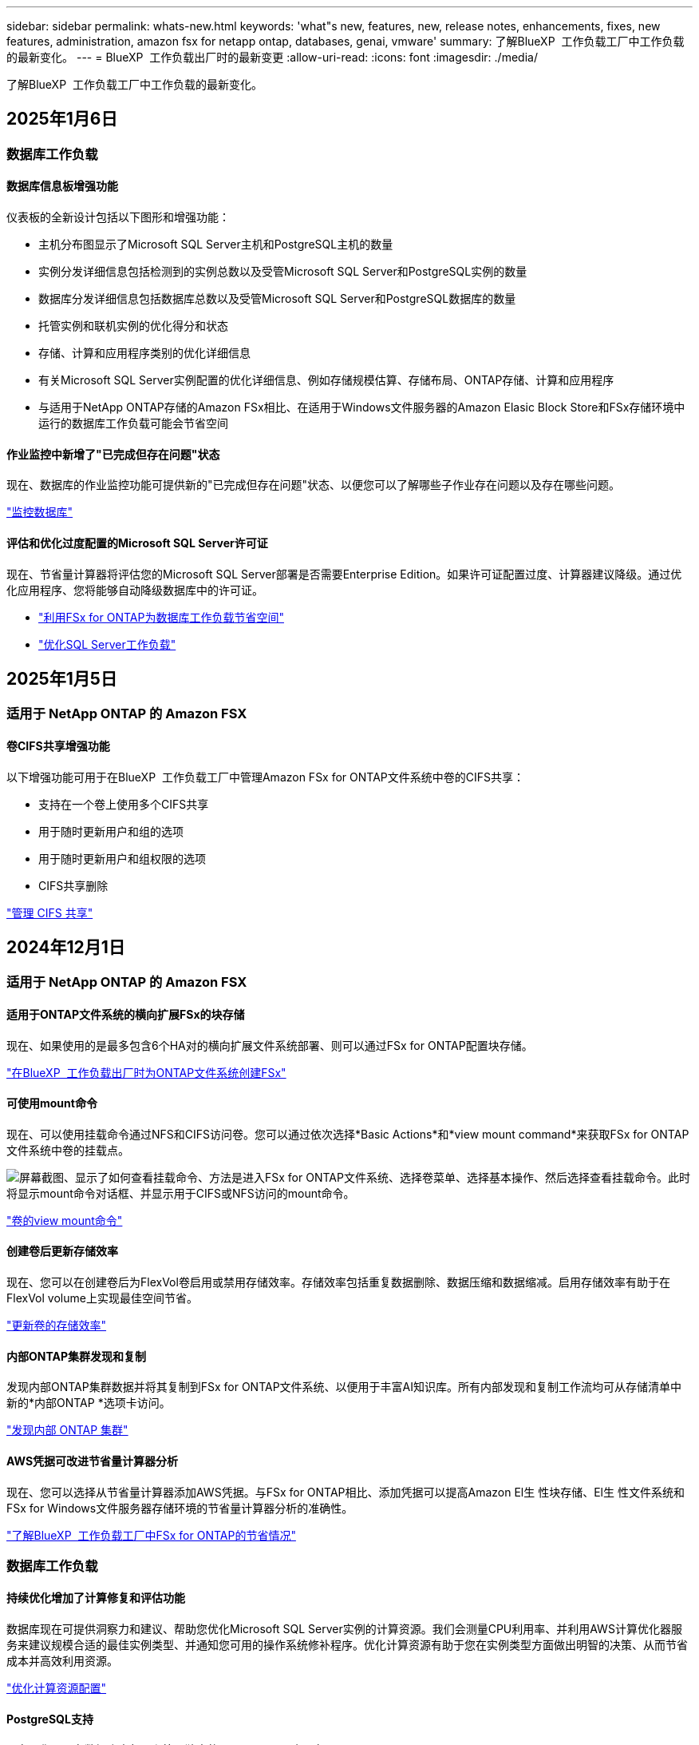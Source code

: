 ---
sidebar: sidebar 
permalink: whats-new.html 
keywords: 'what"s new, features, new, release notes, enhancements, fixes, new features, administration, amazon fsx for netapp ontap, databases, genai, vmware' 
summary: 了解BlueXP  工作负载工厂中工作负载的最新变化。 
---
= BlueXP  工作负载出厂时的最新变更
:allow-uri-read: 
:icons: font
:imagesdir: ./media/


[role="lead"]
了解BlueXP  工作负载工厂中工作负载的最新变化。



== 2025年1月6日



=== 数据库工作负载



==== 数据库信息板增强功能

仪表板的全新设计包括以下图形和增强功能：

* 主机分布图显示了Microsoft SQL Server主机和PostgreSQL主机的数量
* 实例分发详细信息包括检测到的实例总数以及受管Microsoft SQL Server和PostgreSQL实例的数量
* 数据库分发详细信息包括数据库总数以及受管Microsoft SQL Server和PostgreSQL数据库的数量
* 托管实例和联机实例的优化得分和状态
* 存储、计算和应用程序类别的优化详细信息
* 有关Microsoft SQL Server实例配置的优化详细信息、例如存储规模估算、存储布局、ONTAP存储、计算和应用程序
* 与适用于NetApp ONTAP存储的Amazon FSx相比、在适用于Windows文件服务器的Amazon Elasic Block Store和FSx存储环境中运行的数据库工作负载可能会节省空间




==== 作业监控中新增了"已完成但存在问题"状态

现在、数据库的作业监控功能可提供新的"已完成但存在问题"状态、以便您可以了解哪些子作业存在问题以及存在哪些问题。

link:https://docs.netapp.com/us-en/workload-databases/monitor-databases.html["监控数据库"]



==== 评估和优化过度配置的Microsoft SQL Server许可证

现在、节省量计算器将评估您的Microsoft SQL Server部署是否需要Enterprise Edition。如果许可证配置过度、计算器建议降级。通过优化应用程序、您将能够自动降级数据库中的许可证。

* link:https://docs.netapp.com/us-en/workload-databases/explore-savings.html["利用FSx for ONTAP为数据库工作负载节省空间"^]
* link:https://docs.netapp.com/us-en/workload-databases/optimize-configurations.html["优化SQL Server工作负载"]




== 2025年1月5日



=== 适用于 NetApp ONTAP 的 Amazon FSX



==== 卷CIFS共享增强功能

以下增强功能可用于在BlueXP  工作负载工厂中管理Amazon FSx for ONTAP文件系统中卷的CIFS共享：

* 支持在一个卷上使用多个CIFS共享
* 用于随时更新用户和组的选项
* 用于随时更新用户和组权限的选项
* CIFS共享删除


link:https://docs.netapp.com/us-en/workload-fsx-ontap/manage-cifs-share.html["管理 CIFS 共享"]



== 2024年12月1日



=== 适用于 NetApp ONTAP 的 Amazon FSX



==== 适用于ONTAP文件系统的横向扩展FSx的块存储

现在、如果使用的是最多包含6个HA对的横向扩展文件系统部署、则可以通过FSx for ONTAP配置块存储。

link:https://docs.netapp.com/us-en/workload-fsx-ontap/create-file-system.html["在BlueXP  工作负载出厂时为ONTAP文件系统创建FSx"]



==== 可使用mount命令

现在、可以使用挂载命令通过NFS和CIFS访问卷。您可以通过依次选择*Basic Actions*和*view mount command*来获取FSx for ONTAP文件系统中卷的挂载点。

image:screenshot-view-mount-command.png["屏幕截图、显示了如何查看挂载命令、方法是进入FSx for ONTAP文件系统、选择卷菜单、选择基本操作、然后选择查看挂载命令。此时将显示mount命令对话框、并显示用于CIFS或NFS访问的mount命令。"]

link:https://docs.netapp.com/us-en/workload-fsx-ontap/access-data.html["卷的view mount命令"]



==== 创建卷后更新存储效率

现在、您可以在创建卷后为FlexVol卷启用或禁用存储效率。存储效率包括重复数据删除、数据压缩和数据缩减。启用存储效率有助于在FlexVol volume上实现最佳空间节省。

link:https://docs.netapp.com/us-en/workload-fsx-ontap/update-storage-efficiency.html["更新卷的存储效率"]



==== 内部ONTAP集群发现和复制

发现内部ONTAP集群数据并将其复制到FSx for ONTAP文件系统、以便用于丰富AI知识库。所有内部发现和复制工作流均可从存储清单中新的*内部ONTAP *选项卡访问。

link:https://docs.netapp.com/us-en/workload-fsx-ontap/use-onprem-data.html["发现内部 ONTAP 集群"]



==== AWS凭据可改进节省量计算器分析

现在、您可以选择从节省量计算器添加AWS凭据。与FSx for ONTAP相比、添加凭据可以提高Amazon El生 性块存储、El生 性文件系统和FSx for Windows文件服务器存储环境的节省量计算器分析的准确性。

link:https://docs.netapp.com/us-en/workload-fsx-ontap/explore-savings.html["了解BlueXP  工作负载工厂中FSx for ONTAP的节省情况"]



=== 数据库工作负载



==== 持续优化增加了计算修复和评估功能

数据库现在可提供洞察力和建议、帮助您优化Microsoft SQL Server实例的计算资源。我们会测量CPU利用率、并利用AWS计算优化器服务来建议规模合适的最佳实例类型、并通知您可用的操作系统修补程序。优化计算资源有助于您在实例类型方面做出明智的决策、从而节省成本并高效利用资源。

link:https://docs.netapp.com/us-en/workload-databases/optimize-configurations.html["优化计算资源配置"]



==== PostgreSQL支持

现在、您可以在数据库中部署和管理独立的PostgreSQL服务器部署。

link:https://docs.netapp.com/us-en/workload-databases/create-postgresql-server.html["创建PostgreSQL服务器"]



=== VMware工作负载



==== Amazon EC2迁移顾问改进

此版本的适用于VMware的BlueXP  工作负载工厂对迁移顾问体验进行了多项改进：

* *数据收集*：BlueXP  Workload Factory for VMware支持在使用迁移顾问时收集特定时间段的数据。
* *虚拟机选择*：适用于VMware的BlueXP  工作负载工厂现在支持选择要包括在迁移部署中的虚拟机。
* *快速与高级体验*：使用迁移顾问时，您现在可以选择使用RVtools的快速迁移体验或使用迁移顾问数据收集器的高级体验。


https://docs.netapp.com/us-en/workload-vmware/launch-onboarding-advisor-native.html["使用迁移顾问为Amazon EC2创建部署计划"]



=== GenAI工作负载



==== 从快照克隆一个信息库克隆

适用于GenAI的BlueXP  工作负载工厂现在支持从快照克隆知识库。这样可以快速恢复知识库、使用现有数据源创建新的知识库、并有助于数据恢复和开发。

link:https://docs.netapp.com/us-en/workload-genai/manage-knowledgebase.html#clone-a-knowledge-base["克隆知识库"]



==== 内部ONTAP集群发现和复制

发现内部ONTAP集群数据并将其复制到FSx for ONTAP文件系统、以便用于丰富AI知识库。所有内部发现和复制工作流均可从存储清单中新的*内部ONTAP *选项卡访问。

link:https://docs.netapp.com/us-en/workload-fsx-ontap/use-onprem-data.html["发现内部 ONTAP 集群"]



== 2024年11月11日



=== 设置和管理



==== 工作负载在出厂时集成在BlueXP  控制台中

现在，您可以从使用工作负载工厂link:https://console.bluexp.netapp.com["BlueXP控制台"^]。BlueXP  控制台体验可提供与工作负载出厂控制台相同的功能。

link:https://docs.netapp.com/us-en/workload-setup-admin/console-experiences.html["了解如何从BlueXP  控制台访问工作负载工厂"]



== 2024年11月3日



=== 适用于 NetApp ONTAP 的 Amazon FSX



==== 存储清单中的选项卡视图

存储清单已更新为双选项卡视图：

* FSx for ONTAP选项卡：显示您当前拥有的适用于ONTAP文件系统的FSx。
* Explore savings选项卡：显示Elabic Block Store、FSx for Windows File Server和Elabic File Systems存储系统。然后、您可以通过将这些系统与FSx for ONTAP进行比较来了解节省的空间。




=== 数据库工作负载



==== 使用数据库持续优化Microsoft SQL Server工作负载

BlueXP  工作负载工厂引入了持续指导和保障措施、以确保在Amazon FSx for NetApp ONTAP上对Microsoft SQL Server工作负载的存储组件进行持续优化并遵循最佳实践。此功能会持续脱机扫描您的Microsoft SQL Server资产、为您提供一份全面的见解、机会和建议报告、帮助您实现最佳性能、成本效益和合规性。

link:https://docs.netapp.com/us-en/workload-databases/optimize-configurations.html["优化SQL Server工作负载"]



==== Terraform支持

现在、您可以从CodeBox中使用Terraform部署Microsoft SQL Server。

* link:https://docs.netapp.com/us-en/workload-databases/create-database-server.html["创建数据库服务器"^]
* link:https://docs.netapp.com/us-en/workload-setup-admin/use-codebox.html["使用CodeBox中的Terraform"^]




=== VMware工作负载



==== VMware迁移顾问数据精简率帮助

此版本的Workload Factory for VMware具有一个数据精简率助手。在准备加入AWS云时、数据精简率助手可帮助您确定最适合您的VMware库存和存储资产的比率。

https://docs.netapp.com/us-en/workload-vmware/launch-onboarding-advisor-native.html["使用迁移顾问为Amazon EC2创建部署计划"]



=== GenAI工作负载



==== 使用数据防护屏蔽个人身份信息

生成型AI工作负载引入了由BlueXP  分类提供支持的数据防护功能。数据防护功能可识别和屏蔽个人身份信息(Personal可识别信息、Personal可识别信息、Personal可识别信息)、帮助您保持合规性并增强敏感组织数据的安全性。

link:https://docs.netapp.com/us-en/workload-genai/create-knowledgebase.html#create-and-configure-the-knowledge-base["创建知识库"]

link:https://docs.netapp.com/us-en/bluexp-classification/concept-cloud-compliance.html["了解BlueXP分类"^]



== 2024年9月29日



=== GenAI工作负载



==== 为知识库卷提供快照和还原支持

现在、您可以通过创建知识库的时间点副本来保护生成性AI工作负载数据。这样、您就可以保护数据、防止意外丢失或测试对知识库设置所做的更改。您可以随时还原知识库卷的先前版本。

https://docs.netapp.com/us-en/workload-genai/manage-knowledgebase.html#take-a-snapshot-of-a-knowledge-base-volume["为知识库卷创建快照"]

https://review.docs.netapp.com/us-en/workload-genai_29-sept-24-release/manage-knowledgebase.html#restore-a-snapshot-of-a-knowledge-base-volume["还原知识库卷的快照"]



==== 暂停计划的扫描

现在、您可以暂停计划的数据源扫描。默认情况下、生成性AI工作负载每天都会扫描每个数据源、以便将新数据导入到每个知识库中。如果您不希望(例如在测试或还原快照期间)导入最新更改、您可以随时暂停计划的扫描并恢复它们。

https://docs.netapp.com/us-en/workload-genai/manage-knowledgebase.html["管理知识库"]



==== 现在、知识库可支持数据保护卷

现在、在选择知识库卷时、您可以选择属于NetApp SnapMirror复制关系的数据保护卷。这样、您就可以将知识库存储在已受SnapMirror复制保护的卷上。

https://docs.netapp.com/us-en/workload-genai/identify-data-sources.html["确定要集成到知识库中的数据源"]



== 2024年9月19日



=== VMware工作负载



==== VMware迁移顾问增强功能

此版本的适用于VMware的工作负载工厂提供了一些功能和稳定性增强功能、并且能够在使用VMware迁移顾问时导入和导出迁移计划。

https://docs.netapp.com/us-en/workload-vmware/launch-onboarding-advisor-native.html["使用迁移顾问为Amazon EC2创建部署计划"]



== 2024年9月1日



=== 设置和管理



==== RSS订阅

可从获取RSS订阅link:https://console.workloads.netapp.com/["工作负载出厂控制台"^]。使用RSS源是一种简单的使用方法、可以了解BlueXP  工作负载工厂中的变化。

image:screenshot-rss-subscribe-button.png["工作负载出厂控制台帮助下拉菜单的屏幕截图。用于订阅RSS的新按钮将作为选项显示在下拉菜单中。"]



==== 支持每个工作负载使用一个权限策略

现在、在工作负载工厂添加AWS凭据时、您可以为每个工作负载和存储管理选择一个读取或自动模式权限策略。

image:screenshot-single-permission-policy-support.png["凭据页面上的权限配置部分的屏幕截图、您可以在其中选择读取或自动执行存储管理、AI工作负载、数据库工作负载和VMware工作负载的权限策略。"]

link:https://docs.netapp.com/us-en/workload-setup-admin/add-credentials.html["将AWS凭据添加到工作负载工厂"^]



== 2024年8月4日



=== 设置和管理



==== Terraform支持

Amazon FSx支持Terraform来部署NetApp ONTAP文件系统和创建Storage VM。现在、设置和管理指南提供了有关如何使用CodeBox中的Terraform的说明。

link:https://docs.netapp.com/us-en/workload-setup-admin/use-codebox.html["使用CodeBox中的Terraform"^]
